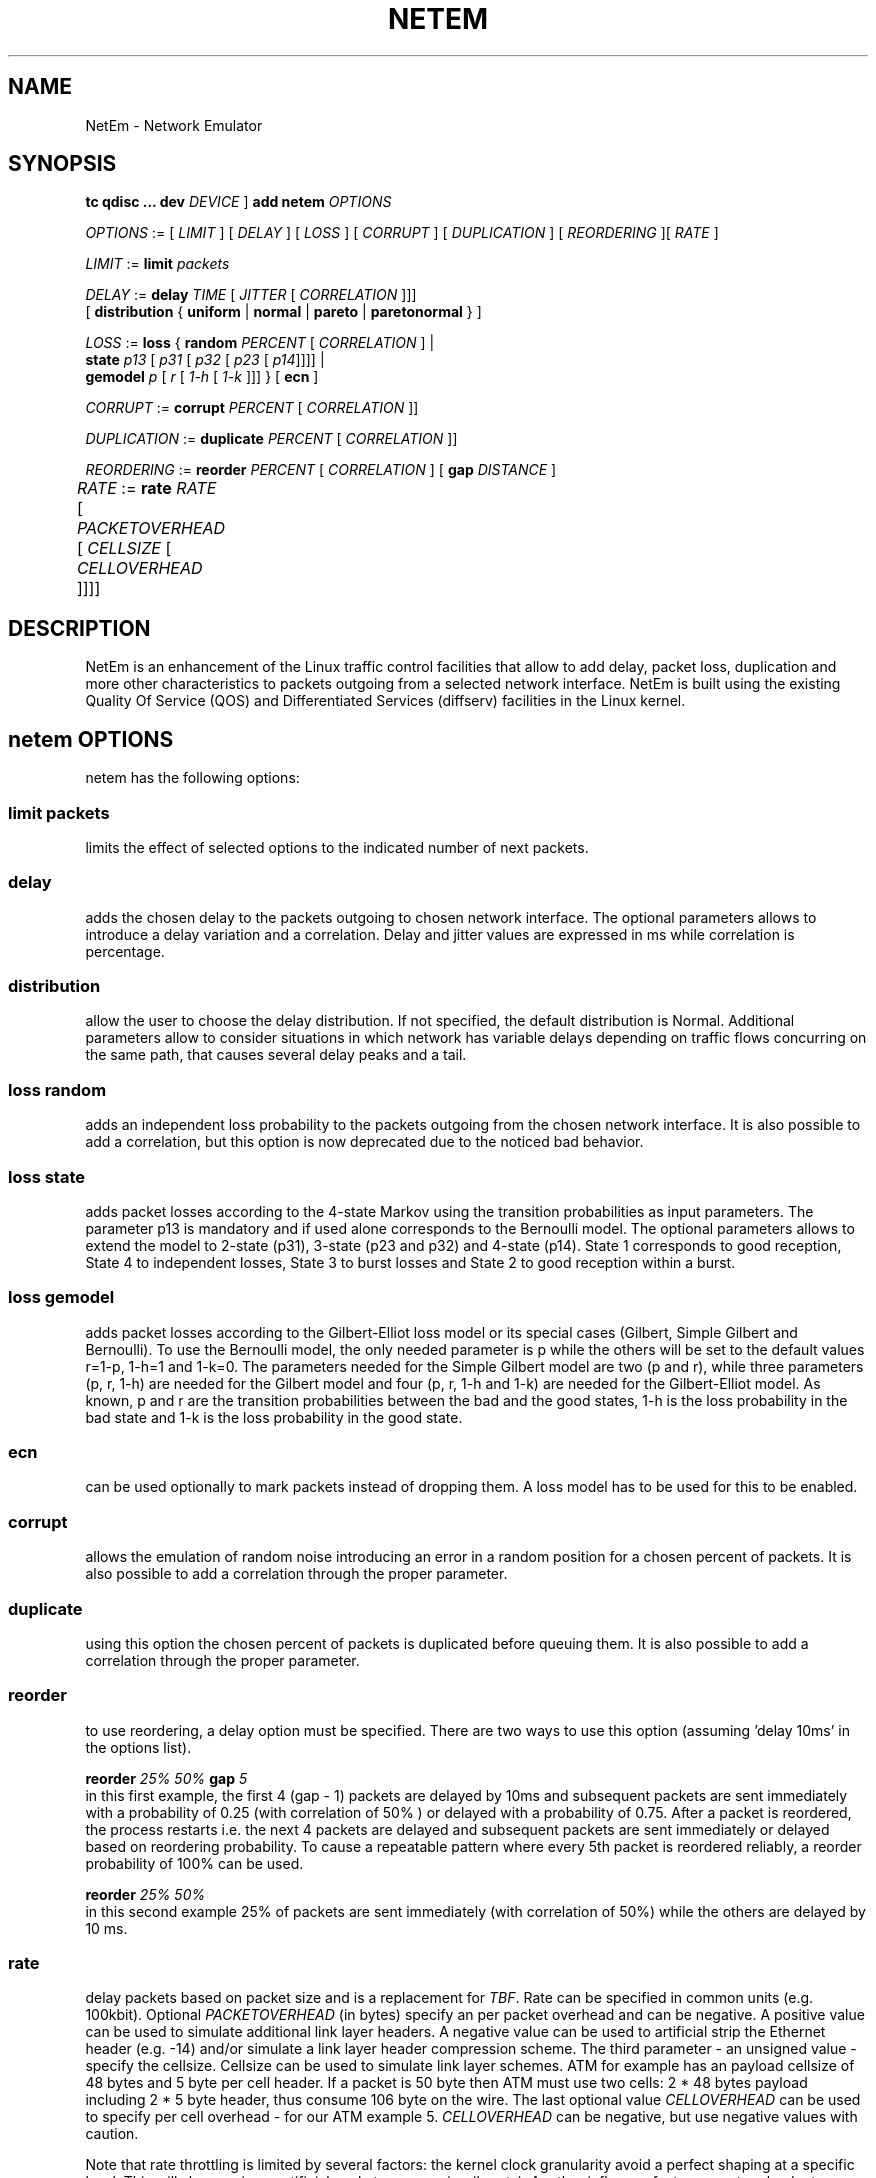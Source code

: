 .TH NETEM 8 "25 November 2011" "iproute2" "Linux"
.SH NAME
NetEm \- Network Emulator
.SH SYNOPSIS
.B "tc qdisc ... dev" 
.IR DEVICE " ] "
.BR "add netem" 
.I OPTIONS

.IR OPTIONS " := [ " LIMIT " ] [ " DELAY " ] [ " LOSS \
" ] [ " CORRUPT " ] [ " DUPLICATION " ] [ " REORDERING " ][ " RATE " ]"

.IR LIMIT " := "
.B limit
.I packets

.IR DELAY " := "
.BI delay 
.IR TIME " [ " JITTER " [ " CORRELATION " ]]]"
.br
       [ 
.BR distribution " { "uniform " | " normal " | " pareto " |  " paretonormal " } ]"

.IR LOSS " := "
.BR loss " { "
.BI random 
.IR PERCENT " [ " CORRELATION " ]  |"
.br
.RB "               " state
.IR p13 " [ " p31 " [ " p32 " [ " p23 " [ " p14 "]]]] |"
.br
.RB "               " gemodel
.IR p " [ " r " [ " 1-h " [ " 1-k " ]]] } "
.RB  " [ " ecn " ] "

.IR CORRUPT " := "
.B corrupt
.IR PERCENT " [ " CORRELATION " ]]"

.IR DUPLICATION " := "
.B duplicate
.IR PERCENT " [ " CORRELATION " ]]"

.IR REORDERING " := "
.B reorder
.IR PERCENT " [ " CORRELATION " ] [ "
.B gap 
.IR DISTANCE " ]"

.IR RATE " := "
.B rate
.IR RATE " [ " PACKETOVERHEAD " [ " CELLSIZE " [ " CELLOVERHEAD " ]]]]"
	

.SH DESCRIPTION
NetEm is an enhancement of the Linux traffic control facilities
that allow to add delay, packet loss, duplication and more other
characteristics to packets outgoing from a selected network
interface. NetEm is built using the existing Quality Of Service (QOS)
and Differentiated Services (diffserv) facilities in the Linux
kernel.

.SH netem OPTIONS
netem has the following options:

.SS limit packets

limits the effect of selected options to the indicated number of next packets.

.SS delay
adds the chosen delay to the packets outgoing to chosen network interface. The
optional parameters allows to introduce a delay variation and a correlation.
Delay and jitter values are expressed in ms while correlation is percentage.

.SS distribution
allow the user to choose the delay distribution. If not specified, the default
distribution is Normal. Additional parameters allow to consider situations in
which network has variable delays depending on traffic flows concurring on the
same path, that causes several delay peaks and a tail.

.SS loss random
adds an independent loss probability to the packets outgoing from the chosen
network interface. It is also possible to add a correlation, but this option
is now deprecated due to the noticed bad behavior.

.SS loss state
adds packet losses according to the 4-state Markov using the transition
probabilities as input parameters. The parameter p13 is mandatory and if used
alone corresponds to the Bernoulli model. The optional parameters allows to
extend the model to 2-state (p31), 3-state (p23 and p32) and 4-state (p14).
State 1 corresponds to good reception, State 4 to independent losses, State 3
to burst losses and State 2 to good reception within a burst.

.SS loss gemodel
adds packet losses according to the Gilbert-Elliot loss model or its special
cases (Gilbert, Simple Gilbert and Bernoulli). To use the Bernoulli model, the
only needed parameter is p while the others will be set to the default
values r=1-p, 1-h=1 and 1-k=0. The parameters needed for the Simple Gilbert
model are two (p and r), while three parameters (p, r, 1-h) are needed for the
Gilbert model and four (p, r, 1-h and 1-k) are needed for the Gilbert-Elliot
model. As known, p and r are the transition probabilities between the bad and
the good states, 1-h is the loss probability in the bad state and 1-k is the
loss probability in the good state.

.SS ecn
can be used optionally to mark packets instead of dropping them. A loss model
has to be used for this to be enabled.

.SS corrupt
allows the emulation of random noise introducing an error in a random position
for a chosen percent of packets. It is also possible to add a correlation
through the proper parameter.

.SS duplicate
using this option the chosen percent of packets is duplicated before queuing
them. It is also possible to add a correlation through the proper parameter.

.SS reorder
to use reordering, a delay option must be specified. There are two ways to use
this option (assuming 'delay 10ms' in the options list).

.B "reorder "
.I 25% 50%
.B "gap"
.I 5
.br
in this first example, the first 4 (gap - 1) packets are delayed by 10ms and
subsequent packets are sent immediately with a probability of 0.25 (with
correlation of 50% ) or delayed with a probability of 0.75. After a packet is
reordered, the process restarts i.e. the next 4 packets are delayed and
subsequent packets are sent immediately or delayed based on reordering
probability. To cause a repeatable pattern where every 5th packet is reordered
reliably, a reorder probability of 100% can be used.

.B reorder
.I 25% 50%
.br
in this second example 25% of packets are sent immediately (with correlation of
50%) while the others are delayed by 10 ms.

.SS rate
delay packets based on packet size and is a replacement for 
.IR TBF .
Rate can be
specified in common units (e.g. 100kbit). Optional 
.I PACKETOVERHEAD 
(in bytes) specify an per packet overhead and can be negative. A positive value can be
used to simulate additional link layer headers. A negative value can be used to
artificial strip the Ethernet header (e.g. -14) and/or simulate a link layer
header compression scheme. The third parameter - an unsigned value - specify
the cellsize. Cellsize can be used to simulate link layer schemes. ATM for
example has an payload cellsize of 48 bytes and 5 byte per cell header. If a
packet is 50 byte then ATM must use two cells: 2 * 48 bytes payload including 2
* 5 byte header, thus consume 106 byte on the wire.  The last optional value
.I CELLOVERHEAD 
can be used to specify per cell overhead - for our ATM example 5.
.I CELLOVERHEAD
can be negative, but use negative values with caution.

Note that rate throttling is limited by several factors: the kernel clock
granularity avoid a perfect shaping at a specific level. This will show up in
an artificial packet compression (bursts). Another influence factor are network
adapter buffers which can also add artificial delay.

.SH LIMITATIONS
The main known limitation of Netem are related to timer granularity, since
Linux is not a real-time operating system.

.SH EXAMPLES
.PP
tc qdisc add dev eth0 root netem rate 5kbit 20 100 5
.RS 4
delay all outgoing packets on device eth0 with a rate of 5kbit, a per packet
overhead of 20 byte, a cellsize of 100 byte and a per celloverhead of 5 byte:
.RE

.SH SOURCES
.IP " 1. " 4
Hemminger S. , "Network Emulation with NetEm", Open Source Development Lab,
April 2005
(http://devresources.linux-foundation.org/shemminger/netem/LCA2005_paper.pdf)

.IP " 2. " 4
Netem page from Linux foundation, (http://www.linuxfoundation.org/en/Net:Netem)

.IP " 3. " 4
Salsano S., Ludovici F., Ordine A., "Definition of a general and intuitive loss
model for packet networks and its implementation in the Netem module in the
Linux kernel", available at http://netgroup.uniroma2.it/NetemCLG

.SH SEE ALSO
.BR tc (8),
.BR tc-tbf (8)

.SH AUTHOR
Netem was written by Stephen Hemminger at Linux foundation and is based on NISTnet.
This manpage was created by Fabio Ludovici <fabio.ludovici at yahoo dot it> and
Hagen Paul Pfeifer <hagen@jauu.net>
